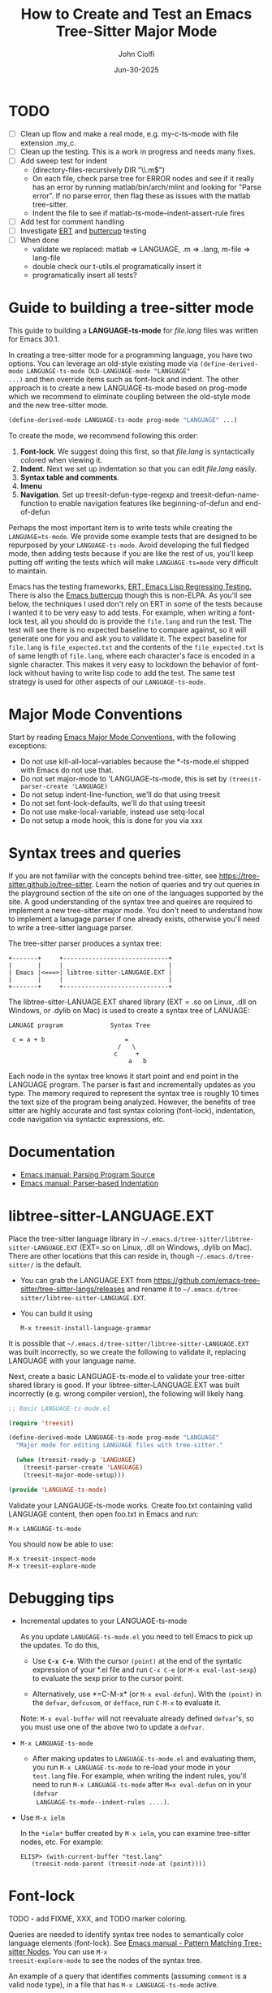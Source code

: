 # File: contributing/treesit-mode-how-to.org

# | Copyright 2025 Free Software Foundation, Inc.
# |
# | This program is free software: you can redistribute it and/or modify
# | it under the terms of the GNU General Public License as published by
# | the Free Software Foundation, either version 3 of the License, or
# | (at your option) any later version.
# |
# | This program is distributed in the hope that it will be useful,
# | but WITHOUT ANY WARRANTY; without even the implied warranty of
# | MERCHANTABILITY or FITNESS FOR A PARTICULAR PURPOSE.  See the
# | GNU General Public License for more details.
# |
# | You should have received a copy of the GNU General Public License
# | along with this program.  If not, see <http://www.gnu.org/licenses/>.
# |
# | Commentary:
# |   Guidelines for writting a major mode powered by tree-sitter

#+startup: showall

#+html_head_extra: <link rel="stylesheet" type="text/css" href="css/styles-from-org.css"/>
#+html_head_extra: <link rel="stylesheet" type="text/css" href="css/styles.css"/>
#+options: ^:{}
#+options: toc:nil
#+latex_header: \usepackage[margin=0.5in]{geometry}
#+latex_header: \usepackage{parskip}
#+latex_header: \usepackage{tocloft}
#+latex_header: \advance\cftsecnumwidth 0.5em\relax
#+latex_header: \advance\cftsubsecindent 0.5em\relax
#+latex_header: \advance\cftsubsecnumwidth 0.5em\relax

#+title: How to Create and Test an Emacs Tree-Sitter Major Mode
#+author: John Ciolfi
#+date: Jun-30-2025

* TODO

- [ ] Clean up flow and make a real mode, e.g. my-c-ts-mode with file extension .my_c.
- [ ] Clean up the testing. This is a work in progress and needs many fixes.
- [ ] Add sweep test for indent
      - (directory-files-recursively DIR "\\.m$")
      - On each file, check parse tree for ERROR nodes and see if it really has an error by running
        matlab/bin/arch/mlint and looking for "Parse error". If no parse error, then flag these as
        issues with the matlab tree-sitter.
      - Indent the file to see if matlab-ts-mode--indent-assert-rule fires
- [ ] Add test for comment handling
- [ ] Investigate [[https://www.gnu.org/software/emacs/manual/html_mono/ert.html][ERT]] and [[https://github.com/jorgenschaefer/emacs-buttercup][buttercup]] testing
- [ ] When done
  + validate we replaced: matlab => LANGUAGE, .m => .lang, m-file => lang-file
  + double check our t-utils.el programatically insert it
  + programatically insert all tests?

* Guide to building a tree-sitter mode

This guide to building a *LANGUAGE-ts-mode* for /file.lang/ files was written for Emacs 30.1.

In creating a tree-sitter mode for a programming language, you have two options. You can leverage an
old-style existing mode via =(define-derived-mode LANGUAGE-ts-mode OLD-LANGUAGE-mode "LANGUAGE"
...)= and then override items such as font-lock and indent. The other approach is to create a new
LANGUAGE-ts-mode based on prog-mode which we recommend to eliminate coupling between the old-style
mode and the new tree-sitter mode.

#+begin_src emacs-lisp
 (define-derived-mode LANGUAGE-ts-mode prog-mode "LANGUAGE" ...)
#+end_src

To create the mode, we recommend following this order:

1. *Font-lock*. We suggest doing this first, so that /file.lang/ is syntactically colored when
   viewing it.
2. *Indent*. Next we set up indentation so that you can edit /file.lang/ easily.
3. *Syntax table and comments*.
4. *Imenu*
5. *Navigation*. Set up treesit-defun-type-regexp and treesit-defun-name-function to enable
   navigation features like beginning-of-defun and end-of-defun

Perhaps the most important item is to write tests while creating the =LANGUAGE=ts-mode=. We provide
some example tests that are designed to be repurposed by your =LANGUAGE-ts-mode=. Avoid developing
the full fledged mode, then adding tests because if you are like the rest of us, you'll keep putting
off writing the tests which will make =LANGUAGE-ts=mode= very difficult to maintain.

Emacs has the testing frameworks, [[https://www.gnu.org/software/emacs/manual/html_node/ert/index.html][ERT, Emacs Lisp Regressing Testing.]] There is also the [[https://github.com/jorgenschaefer/emacs-buttercup/][Emacs
buttercup]] though this is non-ELPA. As you'll see below, the techniques I used don't rely on ERT in
some of the tests because I wanted it to be very easy to add tests.  For example, when writing a
font-lock test, all you should do is provide the =file.lang= and run the test. The test will see
there is no expected baseline to compare against, so it will generate one for you and ask you to
validate it. The expect baseline for =file.lang= is =file_expected.txt= and the contents of the
=file_expected.txt= is of same length of =file.lang=, where each character's face is encoded in a
signle character. This makes it very easy to lockdown the behavior of font-lock without having to
write lisp code to add the test. The same test strategy is used for other aspects of our
=LANGUAGE-ts-mode=.

* Major Mode Conventions

Start by reading [[https://www.gnu.org/software/emacs/manual/html_node/elisp/Major-Mode-Conventions.html][Emacs Major Mode Conventions]], with the following exceptions:

- Do not use kill-all-local-variables because the *-ts-mode.el shipped with Emacs do not use that.
- Do not set major-mode to 'LANGUAGE-ts-mode, this is set by =(treesit-parser-create 'LANGUAGE)=
- Do not setup indent-line-function, we'll do that using treesit
- Do not set font-lock-defaults, we'll do that using treesit
- Do not use make-local-variable, instead use setq-local
- Do not setup a mode hook, this is done for you via xxx

* Syntax trees and queries

If you are not familiar with the concepts behind tree-sitter, see
https://tree-sitter.github.io/tree-sitter. Learn the notion of queries and try out queries in the
playground section of the site on one of the languages supported by the site. A good understanding
of the syntax tree and queires are required to implement a new tree-sitter major mode. You don't
need to understand how to implement a lanugage parser if one already exists, otherwise you'll need
to write a tree-sitter language parser.

The tree-sitter parser produces a syntax tree:

#+begin_example
  +-------+     +-----------------------------+
  |       |     |                             |
  | Emacs |<===>| libtree-sitter-LANUGAGE.EXT |
  |       |     |                             |
  +-------+     +-----------------------------+
#+end_example

The libtree-sitter-LANUAGE.EXT shared library (EXT = .so on Linux, .dll on Windows, or .dylib on
Mac) is used to create a syntax tree of LANUAGE:

#+begin_example
  LANUAGE program             Syntax Tree

   c = a + b                      =
                                /   \
                               c     +
                                   a   b
#+end_example

Each node in the syntax tree knows it start point and end point in the LANGUAGE program. The
parser is fast and incrementally updates as you type. The memory required to represent the syntax
tree is roughly 10 times the text size of the program being analyzed. However, the benefits of
tree sitter are highly accurate and fast syntax coloring (font-lock), indentation, code
navigation via syntactic expressions, etc.

* Documentation

 - [[https://www.gnu.org/software/emacs/manual/html_node/elisp/Parsing-Program-Source.html][Emacs manual: Parsing Program Source]]
 - [[https://www.gnu.org/software/emacs/manual/html_node/elisp/Parser_002dbased-Indentation.html][Emacs manual: Parser-based Indentation]]

* libtree-sitter-LANGUAGE.EXT

Place the tree-sitter language library in =~/.emacs.d/tree-sitter/libtree-sitter-LANGUAGE.EXT=
(EXT=.so on Linux, .dll on Windows, .dylib on Mac). There are other locations that this can
reside in, though =~/.emacs.d/tree-sitter/= is the default.

- You can grab the LANGUAGE.EXT from https://github.com/emacs-tree-sitter/tree-sitter-langs/releases
  and rename it to =~/.emacs.d/tree-sitter/libtree-sitter-LANGUAGE.EXT=.

- You can build it using

  : M-x treesit-install-language-grammar

It is possible that =~/.emacs.d/tree-sitter/libtree-sitter-LANGUAGE.EXT= was built incorrectly,
so we create the following to validate it, replacing LANGUAGE with your language name.

Next, create a basic LANGUAGE-ts-mode.el to validate your tree-sitter shared library is good.  If
your libtree-sitter-LANGUAGE.EXT was built incorrectly (e.g. wrong compiler version), the following
will likely hang.

#+begin_src emacs-lisp
  ;; Basic LANGUAGE-ts-mode.el

  (require 'treesit)

  (define-derived-mode LANGUAGE-ts-mode prog-mode "LANGUAGE"
    "Major mode for editing LANGUAGE files with tree-sitter."

    (when (treesit-ready-p 'LANGUAGE)
      (treesit-parser-create 'LANGUAGE)
      (treesit-major-mode-setup)))

  (provide 'LANGUAGE-ts-mode)

#+end_src

Validate your LANGAUGE-ts-mode works. Create foo.txt containing valid LANGUAGE content, then open
foo.txt in Emacs and run:

: M-x LANGUAGE-ts-mode

You should now be able to use:

: M-x treesit-inspect-mode
: M-x treesit-explore-mode

* Debugging tips

- Incremental updates to your LANGUAGE-ts-mode

   As you update =LANUGAGE-ts-mode.el= you need to tell Emacs to pick up the updates. To do this,

    - Use *=C-x C-e=*. With the cursor =(point)= at the end of the syntatic expression of your *.el
      file and run =C-x C-e= (or =M-x eval-last-sexp=) to evaluate the sexp prior to the cursor
      point.

    - Alternatively, use *=C-M-x* (or =M-x eval-defun=). With the =(point)= in the =defvar=,
      =defcusom=, or =defface=, run =C-M-x= to evaluate it.

   Note: =M-x eval-buffer= will not reevaluate already defined =defvar='s, so you must use
   one of the above two to update a =defvar=.

- =M-x LANGUAGE-ts-mode=

 - After making updates to =LANGUAGE-ts-mode.el= and evaluating them, you run =M-x LANGUAGE-ts-mode=
   to re-load your mode in your =test.lang= file. For example, when writing the indent rules, you'll
   need to run =M-x LANGUAGE-ts-mode= after =M=x eval-defun= on in your =(defvar
   LANGUAGE-ts-mode--indent-rules ....)=.

- Use =M-x ielm=

  In the =*ielm*= buffer created by =M-x ielm=, you can examine tree-sitter nodes, etc. For example:

  #+begin_example
  ELISP> (with-current-buffer "test.lang"
	 (treesit-node-parent (treesit-node-at (point))))
  #+end_example

* Font-lock

TODO - add FIXME, XXX, and TODO marker coloring.

Queries are needed to identify syntax tree nodes to semantically color language elements
(font-lock). See [[https://www.gnu.org/software/emacs/manual/html_node/elisp/Pattern-Matching.html][Emacs manual - Pattern Matching Tree-sitter Nodes]]. You can use =M-x
treesit-explore-mode= to see the nodes of the syntax tree.

An example of a query that identifies comments (assuming =comment= is a valid node type), in a
file that has =M-x LANGUAGE-ts-mode= active.

: M-: (treesit-query-capture (treesit-buffer-root-node) '((comment) @comments))

Suppose your lanugage contains the keyword "if", you can find all "if" keywords using:

: M-: (treesit-query-capture (treesit-buffer-root-node) '("if" @keywords))

To capture all keywords of your language, use alternation. Here we are capturing the "if"
and "else" keywords:

: M-: (treesit-query-capture (treesit-buffer-root-node) '(["if" "else"] @keywords))

Note, to validate your queries use:

: M-x (treesit-query-validate 'LANGUAGE '(QUERRY @catpture-name))

Once we know the queries, we can set up font-lock. For example, here we fontify comments
and keywords.

#+begin_src emacs-lisp
  ;;; LANGUAGE-ts-mode.el --- comment -*- lexical-binding: t -*-

  ;;; Commentary:
  ;;   <snip>

  ;;; Code:

  (require 'treesit)

  (defvar LANGUAGE-ts-mode--keywords
    '("else"
      "if"
      "end"
      ;; <snip>
      )
    "The LANGUAGE-ts-mode font-lock keywords.")

  (defvar LANGUAGE-ts-mode--font-lock-settings
    (treesit-font-lock-rules
     :language 'LANGUAGE
     :feature 'comment
     '((comment) @font-lock-comment-face)

     :language 'LANGUAGE
     :feature 'keyword
     `([,@LANGUAGE-ts-mode--keywords] @font-lock-keyword-face))
  "The LANGUAGE tree-sitter font-lock settings.")

  ;;;###autoload
  (define-derived-mode LANGUAGE-ts-mode prog-mode "LANGUAGE:ts"
    "Major mode for editing LANGUAGE files using tree-sitter."

    (when (treesit-ready-p 'LANGUAGE)
      (treesit-parser-create 'LANGUAGE)

      ;; Font-lock. See: ./tests/test-matlab-ts-mode-font-lock.el
      (setq-local treesit-font-lock-settings LANGUAGE-ts-mode--font-lock-settings)
      (setq-local treesit-font-lock-feature-list '((comment definition)
  						 (keyword string type)
  						 (number bracket delimiter)
  						 (syntax-error)))

      (treesit-major-mode-setup)))

  (provide 'LANGUAGE-ts-mode)
  ;;; LANGUAGE-ts-mode.el ends here
#+end_src

Notice how the =@capture-name= in the comment query is =@font-lock-comment-face=. This face is
applied to the items captured by the query. You can see available faces by using =M-x
list-faces-display=.  You'll probably want to stick with faces that come with stock Emacs to avoid
dependencies on other packages or create your own face.

The =treesit-font-lock-feature-list= contains four sublists where the first sublist is font-lock
level 1, and so on. Each sublist contains a set of feature; names that correspond to the =:feature
'NAME= entries in =LANGUAGE-ts-mode--font-lock-settings=.  For example, ='comment= for comments,
='definition= for function and other definitions, ='keyword= for language keywords, etc. Font-lock
applies the faces defined in each sublist up to and including `treesit-font-lock-level', which
defaults to 3. If you'd like to have your font-lock default to level 4, add:

#+begin_src emacs-lisp
  (defcustom LANGUAGE-ts-font-lock-level 4
    "Level of font lock, 1 for minimum syntax highlighting and 4 for maximum."
    :type '(choice (const :tag "Minimal" 1)
  		 (const :tag "Low" 2)
  		 (const :tag "Standard" 3)
  		 (const :tag "Standard plus parse errors" 4)))

  (define-derived-mode LANGUAGE-ts-mode prog-mode "LANGUAGE:ts"

    ;; <snip>
    (setq-local treesit-font-lock-level LANGUAGE-ts-font-lock-level)
    (setq-local treesit-font-lock-settings LANGUAGE-ts-mode--font-lock-settings)
    ;; <snip>
    )
#+end_src

** Font-lock Tests

It is recommended that you create tests to validate your font-lock set up and commit your tests with
your code together. This will make it easier for you and others to update your code without causing
regressions. Under our LANGUAGE-ts-mode.el, we create a tests subdirectory containing our tests:

#+begin_example
  ./LANGUAGE-ts-mode.el
  ./tests/t-utils.el                                                // see "Appendix: t-utils.el"
  ./tests/test-LANGUAGE-ts-mode-font-lock.el
  ./tests/test-LANGUAGE-ts-mode-font-lock-files/font_lock_test1.lang
  ./tests/test-LANGUAGE-ts-mode-font-lock-files/font_lock_test1_expected.txt // generated for you
#+end_example

Where =tests/test-LANGUAGE-ts-mode-font-lock.el= is shown below. Notice that there's a
=code-to-face= table that assigns a character "code" to each face we are using. You may need to
update this table to meet your needs.

To add tests, create files of form
=./tests/test-LANGUAGE-ts-mode-font-lock-files/font_lock_test1.lang= and then

 : M-: (test-LANGUAGE-ts-mode-font-lock)

This will create =./tests/test-LANGUAGE-ts-mode-font-lock-files/font_lock_test1_expected.txt~= and
after examining it, rename it to
=./tests/test-LANGUAGE-ts-mode-font-lock-files/font_lock_test1_expected.txt=.

To run your tests in a build system, use

#+begin_src bash
  emacs --batch -Q --eval "(setq debug-on-error t)" -l test-runner.el -eval t-utils-run
#+end_src

#+begin_src emacs-lisp
  ;;; test-LANGUAGE-ts-mode-font-lock.el --- Test LANGUAGE-ts-mode font-lock -*- lexical-binding: t -*-

  ;;; Commentary:

  ;;; Code:

  (require 't-utils)
  (require 'language-ts-mode)

  (cl-defun test-language-ts-mode-font-lock (&optional lang-file)
    "Test font-lock using ./test-language-ts-mode-font-lock-files/NAME.lang.
  Compare ./test-language-ts-mode-font-lock-files/NAME.lang against
  ./test-language-ts-mode-font-lock-files/NAME_expected.txt, where
  NAME_expected.txt is of same length as NAME.lang where each source
  character in NAME.lang is replaced with a character code representing the
  font-lock face used for said source character.  The mapping is defined
  by the code-to-face alist setup by this function.  If LANG-FILE is not
  provided, loop comparing all
  ./test-language-ts-mode-font-lock-files/NAME.lang files.

  To add a test, create
    ./test-language-ts-mode-font-lock-files/NAME.lang
  and run this function.  The baseline is saved for you as
    ./test-language-ts-mode-font-lock-files/NAME_expected.lang~
  after validating it, rename it to
    ./test-language-ts-mode-font-lock-files/NAME_expected.lang"

    (let ((test-name "test-language-ts-mode-font-lock"))
      (when (not (t-utils-is-treesit-available 'language test-name))
        (cl-return-from test-language-ts-mode-font-lock))

      (let* ((lang-files (t-utils-get-files (concat test-name "-files") "\\.lang$" nil lang-file))
             (code-to-face '(
                             ("b" . font-lock-bracket-face)
                             ("B" . font-lock-builtin-face)
                             ("c" . font-lock-comment-face)
                             ("C" . font-lock-comment-delimiter-face)
                             ("d" . default)
                             ("D" . font-lock-delimiter-face)
                             ("f" . font-lock-function-name-face)
                             ("h" . font-lock-doc-face)
                             ("k" . font-lock-keyword-face)
                             ("n" . font-lock-constant-face)
                             ("s" . font-lock-string-face)
                             ("P" . font-lock-property-name-face)
                             ("t" . font-lock-type-face)
                             ("v" . font-lock-variable-name-face)
                             ("w" . font-lock-warning-face)
                             )))
        (t-utils-test-font-lock test-name lang-files code-to-face))
      ;; return "success" for M-: (test-language-ts-mode-font-lock)
      "success"))

  (provide 'test-language-ts-mode-font-lock)
  ;;; test-language-ts-mode-font-lock.el ends here
#+end_src

* Indent

Tree-sitter indentation is defined by =treesit-simple-indent-rules=.  We create a variable
containing our N indent rules and tell tree-sitter about them. Notice that we create debug and
assert rules which are set up so that you can deploy them in production without any cost. The debug
rule is only added when =treesit--indent-verbose= is =t=. The assert rule should never be hit if
your rules cover all cases, thus it has no cost. The assert rule must be activated which we do in
the tests.

#+begin_src emacs-lisp
  (defvar LANGUAGE-ts--indent-debug-rule
    '((lambda (node parent bol)
        (message "-->N:%S P:%S BOL:%S GP:%S NPS:%S"
                 node parent bol
                 (treesit-node-parent parent)
                 (treesit-node-prev-sibling node))
        nil)
      nil
      0))

  (defvar LANGUAGE-ts-mode--indent-assert nil
    "Tests should set this to t to identify when we fail to find an indent rule.")

  (defvar LANGUAGE-ts-mode--indent-assert-rule
    '((lambda (node parent bol)
        (when LANGUAGE-ts-mode--indent-assert
          (error "Assert no indent rule for: N:%S P:%S BOL:%S GP:%S NPS:%S BUF:%S"
                 node parent bol
                 (treesit-node-parent parent)
                 (treesit-node-prev-sibling node)
                 (buffer-name))))
      nil
      0))

  (defvar LANGUAGE-ts-mode--indent-rules
      `((LANGUAGE
         (MATCHER-1 ANCHOR-1 OFFSET-1)
         (MATCHER-N ANCHOR-N OFFSET-N)))
      "Tree-sitter indent rules for `LANGUAGE-ts-mode'.")

  ;;;###autoload
  (define-derived-mode LANGUAGE-ts-mode prog-mode "LANGUAGE"
    "Major mode for editing LANGUAGE files using tree-sitter."

    (when (treesit-ready-p 'LANGUAGE)
      (treesit-parser-create 'LANGUAGE)

      ;; Font-lock. See: ./tests/test-matlab-ts-mode-font-lock.el
      (setq-local treesit-font-lock-settings LANGUAGE-ts-mode--font-lock-settings)
      (setq-local treesit-font-lock-feature-list '((comment definition)
  						 (keyword string type)
  						 (number bracket delimiter)
  						 (syntax-error)))

      ;; Indent. See: ./tests/test-matlab-ts-mode-indent.el
      (setq-local treesit-simple-indent-rules
                  (if treesit--indent-verbose ;; add debugging print as first rule?
                      (list (append `,(list (caar LANGUAGE-ts-mode--indent-rules))
                                    (list LANGUAGE-ts--indent-debug-rule)
                                    (cdar LANGUAGE-ts-mode--indent-rules)))
                    LANGUAGE-ts-mode--indent-rules))

      (treesit-major-mode-setup)))
#+end_src

To write the indent rules, we need to define the /matcher/, /anchor/, and /offset/ of each rule as
explained in the Emacs manual, "[[https://www.gnu.org/software/emacs/manual/html_node/elisp/Parser_002dbased-Indentation.html][Parser-based Indentation]]".  The /matcher/ and /anchor/ are are
functions that take three arguments, tree-sitter =node=, tree-sitter =parent= node, and =bol=.  The
=node= can be nil when not in a node. For example, when you type return, RET, after a statement.
=bol= is the beginning-of-line buffer position. /matcher/ returns non-nil when the rule applies and
/anchor/ returns the buffer position, which along with /offset/ determines the indent level of the
line.

Let's take this basic example of our LANGUAGE, =if_else.lang= file

#+begin_example
  if a > 1
      b = a * 2;
  else
      b = a;
  end
#+end_example

Running =M-x treesit-explore-mode= gives us:

#+begin_example
  (source_file
   (if_statement if
    condition: (comparison_operator (identifier) > (number))
    \n
    (block
     (assignment left: (identifier) =
      right: (binary_operator left: (identifier) * right: (number)))
     ;)
    (else_clause else \n
     (block
      (assignment left: (identifier) = right: (identifier))
      ;))
    end)
   \n)
#+end_example

We start with

#+begin_src emacs-lisp
  (defvar LANGUAGE-ts-mode--indent-rules
    `((LANGUAGE
       ((parent-is ,(rx bol "source_file" eol)) column-0 0)
       ,LANGUAGE-ts-mode--indent-assert-rule
       ))
    "Tree-sitter indent rules for `LANGUAGE-ts-mode'.")
#+end_src

We set

: M-: (setq treesit--indent-verbose t)

and then hit the =TAB= key on lines when vising our =if_else.lang= file:

#+begin_example
  if a > 1
      b = a * 2;
  else
      b = a;
  end
#+end_example

If we type =TAB= on the if a > 1 we'll see

 : -->N:#<treesit-node if_statement in 1-48> P:#<treesit-node source_file in 1-49> BOL:1 GP:nil NPS:nil

This gives us our first rule, =((parent-is "source_file") column-0 0)= is the rule for the root
node, which in our LANGUAGE is "source_file" and says to sart on column 0.

If we type  =TAB= on the "b = a * 2" line in the following =if_else.lang= file.
we'll see in the =*Messages*= buffer we'll see in the =*Messages*= buffer:

 : -->N:#<treesit-node block in 14-24> P:#<treesit-node if_statement in 1-48> BOL:14 GP:#<treesit-node source_file in 1-49> NPS:#<treesit-node "

where point 14-24 is "b = a * 2" and we see it has a node named "block". Thus, we update we add to
our indent rules, =((node-is "block") parent 4)= and a couple more rules as shown below. Notice we
included a comment before each rule, which will aid in the long-term maintance of the code. If the
font-lock rules are complex, you may also want to add ";; F-Rule: description" comments to them.

#+begin_src emacs-lisp
  (defvar LANGUAGE-ts-mode--indent-rules
    `((LANGUAGE
       ;; I-Rule: code at start of file is located at column 0
       ((parent-is ,(rx bol "source_file" eol)) column-0 0)
       ;; I-Rule: if a > 1
       ;;   <TAB>    b = a * 2;
       ((node-is ,(rx bol "block" eol)) parent 4)
       ;; I-Rule: <TAB> else
       ((node-is ,(rx bol "else_clause" eol)) parent 0)
       ;; I-Rule: <TAB> end
       ((node-is ,(rx bol "end" eol)) parent 0)
       ;; I-Rule: Assert if no rule hit
       ,LANGUAGE-ts-mode--indent-assert-rule
       ))
    "Tree-sitter indent rules for `LANGUAGE-ts-mode'.")
#+end_src

*Tip*: =C-M-x= in our =defvar= and re-run =M-x LANGUAGE-ts-mode= file to pick up the new indent
rules.

*Tip*: If you look at the defintion, =M-x find-variable RET treesit-simple-indent-presets RET=, you
can see how the built-in /matchers/ and /anchors/ are written. From that, you can write your own as
needed.

We can simplify this because the "else_clause" and "end" nodes have the same indent rules
so we can combine them and also handle handle nested if-statements as shown below.

#+begin_src emacs-lisp
  ;;; LANGUAGE-ts-mode.el --- comment -*- lexical-binding: t -*-

  ;;; Commentary:
  ;;   <snip>

  ;;; Code:

  (require 'treesit)

  ;;--------------------;;
  ;; Section: font-lock ;;
  ;;--------------------;;

  (defvar LANGUAGE-ts-mode--keywords
    '("else"
      "if"
      "end"
      ;; <snip>
      )
    "The LANGUAGE-ts-mode font-lock keywords.")

  (defvar LANGUAGE-ts-mode--font-lock-settings
    (treesit-font-lock-rules
     :language 'LANGUAGE
     :feature 'comment
     '((comment) @font-lock-comment-face)

     :language 'LANGUAGE
     :feature 'keyword
     `([,@LANGUAGE-ts-mode--keywords] @font-lock-keyword-face))
  "The LANGUAGE tree-sitter font-lock settings.")

  ;;-----------------;;
  ;; Section: Indent ;;
  ;;-----------------;;

  (defvar LANGUAGE-ts--indent-debug-rule
    '((lambda (node parent bol)
        (message "-->N:%S P:%S BOL:%S GP:%S NPS:%S"
                 node parent bol
                 (treesit-node-parent parent)
                 (treesit-node-prev-sibling node))
        nil)
      nil
      0))

  (defvar LANGUAGE-ts-mode--indent-assert nil
    "Tests should set this to t to identify when we fail to find an indent rule.")

  (defvar LANGUAGE-ts-mode--indent-assert-rule
    '((lambda (node parent bol)
        (when LANGUAGE-ts-mode--indent-assert
          (error "Assert no indent rule for: N:%S P:%S BOL:%S GP:%S NPS:%S BUF:%S"
                 node parent bol
                 (treesit-node-parent parent)
                 (treesit-node-prev-sibling node)
                 (buffer-name))))
      nil
      0))

  (defvar LANGUAGE-ts-mode--indent-rules
    `((LANGUAGE
       ;; I-Rule: code at start of file is located at column 0
       ((parent-is ,(rx bol "source_file" eol)) column-0 0)
       ;; I-Rule: if a > 1
       ;;   <TAB>    b = a * 2;
       ((node-is ,(rx bol "block" eol)) parent 4)
       ;; I-Rule: <TAB> if condition
       ;;         <TAB> else
       ;;         <TAB> end
       ((node-is ,(rx bol (or "if_statement" "else_clause" "end") eol)) parent 0)
       ;; I-Rule: Assert if no rule hit
       ,LANGUAGE-ts-mode--indent-assert-rule
       ))
    "Tree-sitter indent rules for `LANGUAGE-ts-mode'.")

  ;;---------------------------;;
  ;; Section: LANGUAGE-ts-mode ;;
  ;;---------------------------;;

  ;;;###autoload
  (define-derived-mode LANGUAGE-ts-mode prog-mode "LANGUAGE:ts"
    "Major mode for editing LANGUAGE files using tree-sitter."

    (when (treesit-ready-p 'LANGUAGE)
      (treesit-parser-create 'LANGUAGE)

      ;; Font-lock. See: ./tests/test-matlab-ts-mode-font-lock.el
      (setq-local treesit-font-lock-settings LANGUAGE-ts-mode--font-lock-settings)
      (setq-local treesit-font-lock-feature-list '((comment definition)
  						 (keyword string type)
  						 (number bracket delimiter)
  						 (syntax-error)))

      ;; Indent. See: ./tests/test-matlab-ts-mode-indent.el
      (setq-local treesit-simple-indent-rules
                  (if treesit--indent-verbose ;; add debugging print as first rule?
                      (list (append `,(list (caar LANGUAGE-ts-mode--indent-rules))
                                    (list LANGUAGE-ts--indent-debug-rule)
                                    (cdar LANGUAGE-ts-mode--indent-rules)))
                    LANGUAGE-ts-mode--indent-rules))

      (treesit-major-mode-setup)))

  (provide 'LANGUAGE-ts-mode)
  ;;; LANGUAGE-ts-mode.el ends here
#+end_src

Following this process, we complete our our indent engine by adding more rules. As we develop
the rules, it is good to lockdown expected behavior with tests.

** Indent Tests

We use a similar pattern for our indent tests:

#+begin_example
  ./LANGUAGE-ts-mode.el
  ./tests/test-LANGUAGE-ts-mode-indent.el
  ./tests/test-LANGUAGE-ts-mode-indent-files/font_lock_test1.lang
  ./tests/test-LANGUAGE-ts-mode-indent-files/font_lock_test1_expected.lang  // generated for you
#+end_example

where test-LANGUAGE-ts-mode-indent.el contains:

#+begin_src emacs-lisp
  ;;; test-LANGUAGE-ts-mode-indent.el --- Test LANGUAGE-ts-mode indent -*- lexical-binding: t -*-

  ;;; Commentary:

  ;;; Code:

  (require 't-utils)
  (require 'LANGUAGE-ts-mode)

  (cl-defun test-LANGUAGE-ts-mode-indent (&optional lang-file)
    "Test indent using ./test-LANGUAGE-ts-mode-indent-files/NAME.lang.
  Compare indent of ./test-LANGUAGE-ts-mode-indent-files/NAME.lang against
  ./test-LANGUAGE-ts-mode-indent-files/NAME_expected.lang.  Indent is done two
  ways as described in `t-utils-test-indent'.  If LANG-FILE is not provided,
  loop comparing all ./test-LANGUAGE-ts-mode-indent-files/NAME.lang files.

  To add a test, create
    ./test-LANGUAGE-ts-mode-indent-files/NAME.lang
  and run this function.  The baseline is saved for you as
    ./test-LANGUAGE-ts-mode-indent-files/NAME_expected.lang~
  after validating it, rename it to
    ./test-LANGUAGE-ts-mode-indent-files/NAME_expected.lang"

    (let ((test-name "test-LANGUAGE-ts-mode-indent")
          (LANGUAGE-ts-mode--indent-assert t))

      (when (not (t-utils-is-treesit-available 'LANGUAGE test-name))
        (cl-return-from test-LANGUAGE-ts-mode-font-lock))

      (let ((lang-files (t-utils-get-files (concat test-name "-files") "\\.lang$"
  					 "_expected\\.lang$" ;; skip our *_expected.lang baselines
  					 lang-file))
            (line-manipulator (lambda ()
                                ;; Workaround
                                ;; https://github.com/acristoffers/tree-sitter-LANGUAGE/issues/32
                                (goto-char (point-min))
                                (while (not (eobp))
                                  (let* ((node   (treesit-node-at (point)))
                                         (parent (and node (treesit-node-parent node))))
                                    (when (string= (treesit-node-type parent) "ERROR")
                                      (insert " ")))
                                  (forward-line)))))

        (t-utils-test-indent test-name lang-files line-manipulator)))
    ;; return "success" for M-: (test-LANGUAGE-ts-mode-font-lock)
    "success")

#+end_src

* Syntax Table

The Emacs "syntax table" is not related to the syntax tree created by tree-sitter. A syntax tree
represents the hierarchical structure of your source code, giving a structural blueprint of your
code.

Think of the syntax table as a "language character descriptor". The syntax table defines the
syntatic role of each character within the buffer containing your source code.  Characters are
assigned a syntax class which includes word characters, comment start, comment end, string
delimiters, opening and closing delimiters (e.g.  =(=, =)=, =[=, =]=, ={=, =}=), etc. The syntax
table enables natural code editing and navitagion capabilities. For example, the syntax table is
used by movement commands, e.g. =C-M-f", =M-x forward-sexp=, based on syntatic expressions (words,
symbols, or balanced expressions). The syntax table is used for parentheses matching. It enables
comment operations such as =M-;=, =M-x comment-dwim=.

Below is our minimal LANGUAGE-ts-mode.el with the syntax table and comment support added. Note, our
single-line comments are of form "% comment" and block comments are of form "%{ <lines> %}". This is
set up by using the [[https://www.gnu.org/software/emacs/manual/html_node/elisp/Syntax-Descriptors.html][Emacs Syntax Descriptors]]. This may seem a bit obscure, but it's very elegant for
comments that start or end with one or two characters. If you have more complex syntax needs, for
example you'd like to allow "// single-line comments" but not for URL's http://location you'll need
to =(setq-local syntax-propertize-function (syntax-properties-rules ("./\\(/+\\)" (1 "."))))=.  If
you have more complex needs you'll need to set syntax-propertize-function to a function that calls
=(put-text-property start-point end-point 'category CATEGORY)=.

Notice that in our =LANGUAGE-ts-mode= definition, we set up the syntax table and comments first.
This is good practice because these are fundamental to Emacs.

#+begin_src emacs-lisp
  ;;; LANGUAGE-ts-mode.el --- comment -*- lexical-binding: t -*-

  ;;; Commentary:
  ;;   <snip>

  ;;; Code:

  (require 'treesit)

  ;;-----------------------;;
  ;; Section: Syntax table ;;
  ;;-----------------------;;

  (defvar LANGUAGE-ts-mode--syntax-table
    (let ((st (make-syntax-table (standard-syntax-table))))
      ;; Comment Handling:
      ;; 1. Single line comments: % text (single char start),
      ;;                          note includes "%{ text"
      ;; 2. Multiline comments:   %{
      ;;                            lines
      ;;                          %}
      (modify-syntax-entry ?%  "< 13"  st)
      (modify-syntax-entry ?{  "(} 2c" st)
      (modify-syntax-entry ?}  "){ 4c" st)
      (modify-syntax-entry ?\n ">"     st)

      ;; String Handling:
      ;;   Single quoted string: 'text'
      ;;   Double-quoted string: "text"
      (modify-syntax-entry ?'  "\"" st)
      (modify-syntax-entry ?\" "\"" st)

      ;; Words and Symbols include the underscore
      (modify-syntax-entry ?_  "_" st)

      ;; Punctuation:
      (modify-syntax-entry ?\\ "." st)
      (modify-syntax-entry ?\t " " st)
      (modify-syntax-entry ?+  "." st)
      (modify-syntax-entry ?-  "." st)
      (modify-syntax-entry ?*  "." st)
      (modify-syntax-entry ?/  "." st)
      (modify-syntax-entry ?=  "." st)
      (modify-syntax-entry ?<  "." st)
      (modify-syntax-entry ?>  "." st)
      (modify-syntax-entry ?&  "." st)
      (modify-syntax-entry ?|  "." st)

      ;; Parenthetical blocks:
      ;;   Note: these are in standard syntax table, repeated here for completeness.
      (modify-syntax-entry ?\(  "()" st)
      (modify-syntax-entry ?\)  ")(" st)
      (modify-syntax-entry ?\[  "(]" st)
      (modify-syntax-entry ?\]  ")[" st)
      (modify-syntax-entry ?{   "(}" st)
      (modify-syntax-entry ?}   "){" st)

      st)
    "The LANGUAGE-ts-mode syntax table.")

  ;;--------------------;;
  ;; Section: font-lock ;;
  ;;--------------------;;

  (defvar LANGUAGE-ts-mode--keywords
    '("else"
      "if"
      "end"
      ;; <snip>
      )
    "The LANGUAGE-ts-mode font-lock keywords.")

  (defvar LANGUAGE-ts-mode--font-lock-settings
    (treesit-font-lock-rules
     :language 'LANGUAGE
     :feature 'comment
     '((comment) @font-lock-comment-face)

     :language 'LANGUAGE
     :feature 'keyword
     `([,@LANGUAGE-ts-mode--keywords] @font-lock-keyword-face))
  "The LANGUAGE tree-sitter font-lock settings.")

  ;;-----------------;;
  ;; Section: Indent ;;
  ;;-----------------;;

  (defvar LANGUAGE-ts--indent-debug-rule
    '((lambda (node parent bol)
        (message "-->N:%S P:%S BOL:%S GP:%S NPS:%S"
                 node parent bol
                 (treesit-node-parent parent)
                 (treesit-node-prev-sibling node))
        nil)
      nil
      0))

  (defvar LANGUAGE-ts-mode--indent-assert nil
    "Tests should set this to t to identify when we fail to find an indent rule.")

  (defvar LANGUAGE-ts-mode--indent-assert-rule
    '((lambda (node parent bol)
        (when LANGUAGE-ts-mode--indent-assert
          (error "Assert no indent rule for: N:%S P:%S BOL:%S GP:%S NPS:%S BUF:%S"
                 node parent bol
                 (treesit-node-parent parent)
                 (treesit-node-prev-sibling node)
                 (buffer-name))))
      nil
      0))

  (defvar LANGUAGE-ts-mode--indent-rules
    `((LANGUAGE
       ;; I-Rule: code at start of file is located at column 0
       ((parent-is ,(rx bol "source_file" eol)) column-0 0)
       ;; I-Rule: if a > 1
       ;;   <TAB>    b = a * 2;
       ((node-is ,(rx bol "block" eol)) parent 4)
       ;; I-Rule: <TAB> if condition
       ;;         <TAB> else
       ;;         <TAB> end
       ((node-is ,(rx bol (or "if_statement" "else_clause" "end") eol)) parent 0)
       ;; I-Rule: Assert if no rule hit
       ,LANGUAGE-ts-mode--indent-assert-rule
       ))
    "Tree-sitter indent rules for `LANGUAGE-ts-mode'.")

  ;;---------------------------;;
  ;; Section: LANGUAGE-ts-mode ;;
  ;;---------------------------;;

  ;;;###autoload
  (define-derived-mode LANGUAGE-ts-mode prog-mode "LANGUAGE:ts"
    "Major mode for editing LANGUAGE files using tree-sitter."

    (when (treesit-ready-p 'LANGUAGE)
      (treesit-parser-create 'LANGUAGE)

      ;; Syntax-table
      (set-syntax-table LANGUAGE-ts-mode--syntax-table)

      ;; Comments
      (setq-local comment-start      "%")
      (setq-local comment-end        "")
      (setq-local comment-start-skip "%\\s-+")

      (setq-local treesit-font-lock-settings LANGUAGE-ts-mode--font-lock-settings)
      (setq-local treesit-font-lock-feature-list '((comment definition)
  						 (keyword string type)
  						 (number bracket delimiter)
  						 (syntax-error)))

      ;; Indent
      (setq-local treesit-simple-indent-rules
                  (if treesit--indent-verbose ;; add debugging print as first rule?
                      (list (append `,(list (caar LANGUAGE-ts-mode--indent-rules))
                                    (list LANGUAGE-ts--indent-debug-rule)
                                    (cdar LANGUAGE-ts-mode--indent-rules)))
                    LANGUAGE-ts-mode--indent-rules))

      (treesit-major-mode-setup)))

  (provide 'LANGUAGE-ts-mode)
  ;;; LANGUAGE-ts-mode.el ends here
#+end_src

** Syntax Table Tests

We follow a similar pattern for writing syntax table tests.

#+begin_src emacs-lisp
  ;;; test-LANGUAGE-ts-mode-syntax-table.el --- -*- lexical-binding: t -*-

  ;;; Commentary:

  ;;; Code:

  (require 't-utils)
  (require 'LANGUAGE-ts-mode)

  (cl-defun test-LANGUAGE-ts-mode-syntax-table (&optional lang-file)
    "Test syntax-table using ./test-LANGUAGE-ts-mode-syntax-table-files/NAME.lang.
  Compare ./test-LANGUAGE-ts-mode-syntax-table-files/NAME.lang against
  ./test-LANGUAGE-ts-mode-syntax-table-files/NAME_expected.txt, where
  NAME_expected.txt gives the `syntax-ppss` value of each character in
  NAME.lang.  If LANG-FILE is not provided, loop comparing all
  ./test-LANGUAGE-ts-mode-indent-files/NAME.lang files.

  To add a test, create
    ./test-LANGUAGE-ts-mode-syntax-table-files/NAME.lang
  and run this function.  The baseline is saved for you as
    ./test-LANGUAGE-ts-mode-syntax-table-files/NAME_expected.lang~
  after validating it, rename it to
    ./test-LANGUAGE-ts-mode-syntax-table-files/NAME_expected.lang"

    (let ((test-name "test-LANGUAGE-ts-mode-syntax-table"))
      (when (not (t-utils-is-treesit-available 'LANGUAGE test-name))
        (cl-return-from test-LANGUAGE-ts-mode-syntax-table))

      (let ((lang-files (t-utils-get-files (concat test-name "-files") "\\.lang$" nil lang-file)))
        (t-utils-test-syntax-table test-name lang-files)))

    ;; return "success" for M-: (test-LANGUAGE-ts-mode-font-lock)
    "success")

  (provide 'test-LANGUAGE-ts-mode-syntax-table)
  ;;; test-LANGUAGE-ts-mode-syntax-table.el ends here

#+end_src

* treesit-thing-settings

Examining treesit-major-mode-setup,

 : M-: (find-function 'treesit-major-mode-setup)

we see that with Emacs 30.1, there are three items to setup:

 : 'sexp
 : 'sentence
 : 'defun
 : 'text

You should setup 'defun instead of treesit-defun-type-regexp for a consistent setup and all things
for navigation are all controlled by treesit-thing-settings.  If you do set
treesit-defun-type-regexp it overrides 'defun for compatibility.

If you define sexp you should also define text to conver comments and strings. sexp is used by
forward-sexp.

'sentence is used by forward-sentance via forward-sentence-function which is set to
treesit-forward-sentence.

* Fill paragraph, M-q

=M-q= is bound to =prog-fill-reindent-defun= from =prog-mode=, which when the point is in a comment
will fill the comment. If the point is in code it will indent the code. If the point is in a string,
M-q will fill the string like it's plain text, which can result in syntax errors. This is expected
behavior because one can then fix the syntax behaviors by adding appropriate string
continuations. There's no way to alter the string filling behavior besides using defadvice, which
you should not do.

If your syntax table correctly identifies comments and strings, then it M-q just works, though you
should still add tests to validate it works.  If you'd like tree-sitter nodes other than comments
and strings to be filled like plain text, you should add a =text= entry to =treesit-thing-settings=,
e.g. if nodeName1 and nodeName2 should be filled like plain text, use:

 #+begin_src emacs-lisp
 (defvar LANGAUAGE-ts-mode--thing-settings
  `((LANGUAGE
     (text ,(rx (or "nodeName1" "nodeName2"))))))
 #+end_src

and in defun of LANGUAGE-ts-mode, add =(setq-local treesit-thing-settings
LANGUAGE-ts-mode--thing-settings)= after you've setup your syntax table.

** Fill paragraph tests

TODO

* treesit-defun-name-function

Emacs supports the concept of Change Logs for documentating changes.  With version control systems
like git, there's less need for Change Logs, though the format of the Change Logs.  In Emacs using
=C-x 4 a= (add-change-log-entry-other-window) will end up calling =add-log-current-defun= which
defers to the =treesit-defun-name-function= to get information for the entry to add to the log file.

TODO

* IMenu

Emacs =M-g i= (=M-x imenu=), makes it easy to jump to items in your file. If our mode populates
imenu with the location of the function definitions, we can quickly jump to them by name. You can
also leverage [[https://www.gnu.org/software/emacs/manual/html_node/emacs/Which-Function.html][M-x which-function-mode]] to have Emacs display the imenu entry for the current point in
the mode line. You can view imenu in a sidebar window, using, [[https://github.com/oantolin/embark][embark]], [[https://github.com/rnkn/side-hustle][side-hustle]], or [[https://github.com/bmag/imenu-list][imenu-list.]]

To populate imenu, in LANGUAGE-ts-mode, we setup =treesit-simple-imenu-settings=, where each element
is of form =(category regexp pred name-fn)=, but form many languages, you only need to specify the
first two elements.  When name-fcn is nil the imenu names are generated the
=treesit-defun-name-function= which we already setup.

#+begin_src emacs-lisp
  (defvar LANGUAGE-ts-mode--imenu-settings
    `(("Class" ,(rx bol "class_definition" eol))
      ("Function" ,(rx bol "function_definition" eol)))
    "Tree-sitter imenu setttings.")

  ;; <snip>

  (define-derived-mode LANGUAGE-ts-mode prog-mode "LANGUAGE:ts"
    ;; <snip>
    (setq-local treesit-defun-name-function #LANGUAGE-ts-mode--defun-name)
    (setq-local treesit-simple-imenu-settings LANGUAGE-ts-mode--imenu-settings)
    ;; <snip>
    )
#+end_src

Alternatively, for complex languages, you can =(setq-local imenu-create-index-function
#'LANGUAGE-ts-imenu-create-index)= and within =LANGUAGE-ts-imenu-create-index=, walk the tree-sitter
parse tree and generate the index.

* Final version

TODO

* Summary

Tree-sitter powered modes provide highly accurate syntax coloring, indentation, and other features.
In addition, tree-sitter modes are generally much more performant than the older-style regular
expression based modes, especially for a reasonably complex programming language.

A downside of a tree-sitter mode is that the necessary =libtree-sitter-LANGUAGE.EXT= shared library
files are not provided with the =NAME-ts-mode='s that are shipped with Emacs. For =NAME-ts-mode='s
that are installed via =M-x package-install LANGUAGE-ts-mode=, the corresponding
=libtree-sitter-LANUAGE.EXT= shared libraries are not installed.  You can have Emacs build
=~/.emacs.d/tree-sitter/libtree-sitter-LANGUAGE.EXT= via =M-x treesit-install-language-grammar=, but
this can result in shared libraries that do not run correctly because of a compiler version mismatch
between what was used for Emacs and what was used to build =libtree-sitter-LANGUAGE.EXT=.

Another problem with =M-x treesit-install-language-grammar= is that it doesn't specify the
application binary interface (ABI) version when building. For example, Emacs 30.1 is at ABI 14
=(treesit-library-abi-version)=, and tree-sitter is at 15 and if you attempt to use what
=M-x treesit-install-language-grammar= creates, you'll see:

 : Warning (treesit): The installed language grammar for LANGUAGE cannot be located or has problems (version-mismatch): 15

Ideally, =M-x treesit-install-language-grammar= would be updated to do more error checking to
ensure the right compilers are in place and specify the ABI version. Something like:

 : tree-sitter generate --abi 14
 : gcc src/*.c -I./src -o ~/.emacs.d/tree-sitter/libtree-sitter-LANGUAGE.so --shared -fPIC -Os

As of Jun-2025, for Emacs 30.1, you can copy the prebuilt shared library, LANGUAGE.EXT, from
https://github.com/emacs-tree-sitter/tree-sitter-langs and place it in
=~/.emacs.d/tree-sitter/libtree-sitter-LANUGAGE.EXT=. Note, Emacs will first look for
=libtree-sitter-LANGUAGE.EXT= in =treesit-extra-load-path=, then in subdirectory =tree-sitter= under
=user-emacs-directory= (=~/.emacs.d/tree-sitter/libtree-sitter-LANUGAGE.EXT=), then in the system
=/lib=.

These downsides are relatively minor compared with the benefits of a tree-sitter powered mode. It is
well worth writing a tree-sitter mode.

* Appendix: t-utils.el

#+begin_src emacs-lisp
  ;;; t-utils.el --- Test utilities -*- lexical-binding: t -*-
  ;;
  ;; Copyright 2025 Free Software Foundation, Inc.
  ;;
  ;; This program is free software; you can redistribute it and/or modify
  ;; it under the terms of the GNU General Public License as published by
  ;; the Free Software Foundation; either version 3, or (at your option)
  ;; any later version.
  ;;
  ;; This program is distributed in the hope that it will be useful,
  ;; but WITHOUT ANY WARRANTY; without even the implied warranty of
  ;; MERCHANTABILITY or FITNESS FOR A PARTICULAR PURPOSE.  See the
  ;; GNU General Public License for more details.
  ;;
  ;; You should have received a copy of the GNU General Public License
  ;; along with GNU Emacs; see the file COPYING.  If not, write to
  ;; the Free Software Foundation, 675 Mass Ave, Cambridge, MA 02139, USA.
  ;;

  ;;; Commentary:
  ;;
  ;; Test utilities used by test-*.el files.
  ;;

  ;;; Code:

  (require 'cl-seq)

  ;; Add abs-path of ".." to load-path so we can require packages from above us.
  (let* ((lf (or load-file-name (buffer-file-name (current-buffer))))
         (d1 (file-name-directory lf))
         (parent-dir (expand-file-name (file-name-directory (directory-file-name d1)))))
    (add-to-list 'load-path parent-dir t))

  (defun t-utils-trim ()
    "Trim trailing whitespace and lines with utf-8-unix encoding."
    (setq buffer-file-coding-system 'utf-8-unix)
    (let ((delete-trailing-lines t))
      (delete-trailing-whitespace (point-min) (point-max))))

  (defun t-utils-get-files (subdir base-regexp &optional skip-regexp file-to-use)
    "Return list of full paths, /path/to/SUBDIR/FILE.
  The FILE basenames returned match BASE-REGEXP.
  Files matching optional SKIP-REGEXP are ignored.
  Optional FILE-TO-USE narrow the list of full paths to that file
  and the result is a list of one file.

  For example,
    (t-utils-get-files \"test-LANGUAGE-ts-mode-files\"
                       \"*\\.lang$\" \"_expected\\.lang$\" file-to-use)
  will return a list of /path/to/test-NAME/*.lang files, skipping
  all *_expected.lang files when file-to-use is nil."

    (let ((files (cl-delete-if (lambda (file)
                                 (and skip-regexp
                                      (string-match skip-regexp file)))
                               (directory-files subdir t base-regexp))))
      (when file-to-use
        (let ((true-file-to-use (file-truename file-to-use)))
          (when (not (member true-file-to-use files))
            (if (file-exists-p true-file-to-use)
                (error "File %s, resolved to %s, is not a valid selection.
  It should be one of %S" file-to-use true-file-to-use files)
              (error "File %s does not exist" file-to-use)))
          (setq files (list true-file-to-use))))
      files))

  (defun t-utils-is-treesit-available (language test-name)
    "Is tree-sitter ready for LANGUAGE?
  If not available a message saying skipping TEST-NAME is displayed."
    (let ((available (and (>= emacs-major-version 30) ;; treesit package comes with Emacs 30
                          (progn
                            (require 'treesit)
                            (when (fboundp 'treesit-ready-p)
                              (treesit-ready-p language t))))))
      (when (not available)
        (message "skipping-test: %s - %S tree sitter not available." test-name language))
      available))

  (defun t-utils-run (&optional match)
    "Run test files in current directory matching regexp, MATCH.
  If optional MATCH is non-nil, only run test file names whose
  non-directory part matches the regexp, MATCH.  For example,
  \"^test-foo.*\\\\.el$\" would run tell t-run to run \"test-foo*.el$\"
  files.  The default MATCH is \"^test-.*\\\\.el$\""
    (when (not match)
      (setq match "^test-.*\\.el$"))

    (dolist (test-file (directory-files "." t match))
      (when (not (load-file test-file))
        (error "Failed to load %s" test-file))
      (let ((test-fun (intern
                       (replace-regexp-in-string "\\.el" "" (file-name-nondirectory test-file)))))
        (funcall test-fun))))

  (defun t-utils--took (start-time)
    "Return \"- took N seconds\".
  N is `current-time' minus START-TIME."
    (format "- took %.2f seconds" (float-time (time-subtract (current-time) start-time))))

  (defun t-utils-test-font-lock (test-name lang-files code-to-face)
    "Test font-lock using on each lang-file in LANG-FILES list.
  Foreach file in LANG-FILES compare the file against NAME_expected.txt, where
  NAME the file name minus the extension.  NAME_expected.txt is of same
  length as the file and has a character for each face setup by font-lock.
  CODE_TO_FACE is an alist where each elment is (CHAR . FACE).
  TEST-NAME is used when displaying messages.

  If NAME_expected.txt does not exists or doesn't match the results we
  got, a NAME_expected.txt~ will be generated.  After reviewing
  NAME_expected.txt~, you should rename it to NAME_expected.txt or fix
  your code and rerun the test.

  For example, suppose our LANG-FILE contains
      int foo(void) {
          return 1;
      }
  our NAME_expected.txt will contain:
      kkk fffDkkkkD b
          kkkkkk nD
      D
  where int and void are keywords, etc. and CODE-TO-FACE contains:
    \\='((\"b\" . font-lock-bracket-face)
      (\"d\" . default)
      (\"D\" . font-lock-delimiter-face)
      (\"f\" . font-lock-function-name-face)
      (\"k\" . font-lock-keyword-face)
      (\"n\" . font-lock-constant-face))"

    (let ((face-to-code (mapcar (lambda (pair)
                                  (cons (cdr pair) (car pair)))
                                code-to-face)))
      (dolist (lang-file lang-files)
        (save-excursion
          (let ((start-time (current-time)))
            (message "START: %s %s" test-name lang-file)

            (when (boundp 'treesit-font-lock-level)
              (setq treesit-font-lock-level 4))

            (find-file lang-file)

            ;; Force font lock to throw catchable errors.
            (font-lock-mode 1)
            (font-lock-flush (point-min) (point-max))
            (font-lock-ensure (point-min) (point-max))

            (goto-char (point-min))
            (let* ((got "")
                   (expected-file (replace-regexp-in-string "\\.[^.]+$" "_expected.txt"
                                                            lang-file))
                   (got-file (concat expected-file "~"))
                   (expected (when (file-exists-p expected-file)
                               (with-temp-buffer
                                 (insert-file-contents-literally expected-file)
                                 (buffer-string)))))
              (while (not (eobp))
                (let* ((face (if (face-at-point) (face-at-point) 'default))
                       (code (if (looking-at "\\([ \t\n]\\)")
                                 (match-string 1)
                               (cdr (assoc face face-to-code)))))
                  (when (not code)
                    (error "Face, %S, is not in code-to-face alist" face))
                  (setq got (concat got code))
                  (forward-char)
                  (when (looking-at "\n")
                    (setq got (concat got "\n"))
                    (forward-char))))

              (when (not (string= got expected))
                (let ((coding-system-for-write 'raw-text-unix))
                  (write-region got nil got-file))
                (when (not expected)
                  (error "Baseline for %s does not exists.  \
  See %s and if it looks good rename it to %s"
                         lang-file got-file expected-file))
                (when (= (length got) (length expected))
                  (let* ((diff-idx (1- (compare-strings got nil nil expected nil nil)))
                         (got-code (substring got diff-idx (1+ diff-idx)))
                         (got-face (cdr (assoc got-code code-to-face)))
                         (expected-code (substring expected diff-idx (1+ diff-idx)))
                         (expected-face (cdr (assoc expected-code code-to-face))))
                    (error "Baseline for %s does not match, got: %s, expected: %s.  \
  Difference at column %d: got code-to-face (\"%s\" . %S), expected code-to-face (\"%s\" . %S)"
                           lang-file got-file expected-file
                           diff-idx
                           got-code got-face
                           expected-code expected-face)))
                (error "Baseline for %s does not match, lengths are different, got: %s, expected: %s"
                       lang-file got-file expected-file))
              (kill-buffer))
            (message "PASS: %s %s %s" test-name lang-file (t-utils--took start-time)))))))

  (defun t-utils--test-indent-typing (lang-file lang-file-mode
                                                expected expected-file
                                                &optional line-manipulator)
    "Exercise indent by simulating the creation of LANG-FILE via typing.
  This compares the simulation of typing LANG-FILE against the
  EXPECTED content in EXPECTED-FILE

  The typing occurs in a buffer named \"typing__NAME.EXT\" where NAME.EXT
  is the basename of LANG-FILE.

  The typing buffer is initialized with the string-trim'd version of the
  non-empty lines of LANG-FILE.  If optional LINE-MANIPULATOR function is
  specified, it is called with the typing buffer as the current
  buffer.  LINE-MANIPULATOR should only adjust whitespace in the lines.  It
  should not add newlines to the buffer.  LINE-MANIPULATOR is called from
  within a `save-excursion', so your function doesn't need to do that.

  After initializating the typing buffer, it's mode is set to
  LANG-FILE-MODE.  Each line is then indented via `indent-for-tab-command'
  and blank lines are inserted by calling `newline'.`"

    (let* ((typing-lang-file-name (concat "typing__" (file-name-nondirectory lang-file)))
           (contents (with-temp-buffer
                       (insert-file-contents-literally lang-file)
                       (buffer-substring (point-min) (point-max))))
           (lines (split-string (string-trim contents) "\n")))
      (with-current-buffer (get-buffer-create typing-lang-file-name)
        (erase-buffer)
        (funcall lang-file-mode)

        ;; Insert the non-empty lines into typing-lang-file-name buffer
        (dolist (line lines)
          (setq line (string-trim line))
          (when (not (string= line ""))
            (insert line "\n")))

        (goto-char (point-min))

        (when line-manipulator
          (save-excursion
            (funcall line-manipulator)))

        ;; Now indent each line and insert the empty ("") lines into typing-lang-file-buffer
        ;; as we indent. This exercises the RET and TAB behaviors which cause different
        ;; tree-sitter nodes to be provided to the indent engine rules.
        (while (not (eobp))

          (call-interactively #'indent-for-tab-command) ;; TAB on code just added

          ;; While next line in our original contents is a newline insert "\n"
          (while (let ((next-line (nth (line-number-at-pos (point)) lines)))
                   (and next-line (string-match-p "^[ \t\r]*$" next-line)))
            (goto-char (line-end-position))
            ;; RET to add blank line
            (call-interactively #'newline)
            ;; TAB on the same blank line can result in different tree-sitter nodes than
            ;; the RET, so exercise that.
            (call-interactively #'indent-for-tab-command))
          (forward-line))

        (t-utils-trim)

        (let ((typing-got (buffer-substring (point-min) (point-max))))
          (set-buffer-modified-p nil)
          (kill-buffer)
          (when (not (string= typing-got expected))
            (let ((coding-system-for-write 'raw-text-unix)
                  (typing-got-file (replace-regexp-in-string "\\.\\([^.]+\\)$"
                                                             "_typing.\\1~"
                                                             lang-file)))
              (write-region typing-got nil typing-got-file)
              (error "Typing %s line-by-line does not match %s, we got %s" lang-file expected-file
                     typing-got-file)))))))

  (defun t-utils-test-indent (test-name lang-files &optional line-manipulator)
    "Test indent on each file in LANG-FILES list.
  Compare indent of each NAME.EXT in LANG-FILES against NAME_expected.EXT.
  TEST-NAME is used in messages.

  If NAME_expected.EXT does not exist or the indent of NAME.EXT doesn't
  match NAME_expected.txt, NAME_expected.EXT~ will be created.  You are
  then instructured to validate the indent and rename NAME_expected.EXT~
  to NAME_expected.EXT.

  To add a test for TEST-NAME.el, in it's corresponding TEST-NAME-files/
  directory, create TEST-NAME-files/NAME.EXT, then run the test.  Follow
  the messages to accept the generated baseline after validating it.

  Two methods are used to indent each file in LANG-FILES,
   1. (indent-region (point-min) (point-man))
   2. Simulation of typing lang-file to exercise TAB and RET,
      see `t-utils--test-indent-typing'.  In tree-sitter modes, TAB and RET
      need to be handled and this verifies they are handled.

  See `t-utils--test-indent-type' for LINE-MANIPULATOR."

    (dolist (lang-file lang-files)
      (let* ((expected-file (replace-regexp-in-string "\\.\\([^.]+\\)$" "_expected.\\1" lang-file))
             (expected (when (file-exists-p expected-file)
                         (with-temp-buffer
                           (insert-file-contents-literally expected-file)
                           (buffer-string))))
             lang-file-major-mode)

        ;; Indent lang-file
        (save-excursion
          (let ((start-time (current-time)))
            (message "START: %s <indent-region> %s" test-name lang-file)
            (find-file lang-file)
            (setq lang-file-major-mode major-mode)
            (indent-region (point-min) (point-max))
            (t-utils-trim)
            (let ((got (buffer-substring (point-min) (point-max)))
                  (got-file (concat expected-file "~")))
              (set-buffer-modified-p nil)
              (kill-buffer)
              (when (not (string= got expected))
                (let ((coding-system-for-write 'raw-text-unix))
                  (write-region got nil got-file))
                (when (not expected)
                  (error "Baseline for %s does not exists - if %s looks good rename it to %s"
                         lang-file got-file expected-file))
                (error "Baseline for %s does not match, got: %s, expected: %s"
                       lang-file got-file expected-file)))
            (message "PASS: %s <indent-region> %s %s" test-name lang-file
                     (t-utils--took start-time))))

        ;; Now, simulate typing lang-file and indent it (exercise TAB and RET)
        (let ((start-time (current-time)))
          (message "START: %s <indent-via-typing> %s" test-name lang-file)
          (t-utils--test-indent-typing lang-file lang-file-major-mode
                                       expected expected-file
                                       line-manipulator)
          (message "PASS: %s <indent-via-typing> %s %s" test-name lang-file
                   (t-utils--took start-time))))))

  (defun t-utils-test-syntax-table (test-name lang-files)
    "Test syntax-table on each file in LANG-FILES list.
  Compare syntax-table of each NAME.EXT in LANG-FILES against NAME_expected.txt.
  TEST-NAME is used in messages.

  If NAME_expected.txt does not exist or the syntax-table of NAME.txt doesn't
  match NAME_expected.txt, NAME_expected.txt~ will be created.  You are
  then instructured to validate the syntax-table and rename NAME_expected.txt~
  to NAME_expected.txt.

  To add a test for TEST-NAME.el, in it's corresponding TEST-NAME-files/
  directory, create TEST-NAME-files/NAME.EXT, then run the test.  Follow
  the messages to accept the generated baseline after validating it."

    (dolist (lang-file lang-files)
      (save-excursion
        (let ((start-time (current-time)))
          (message "START: %s %s" test-name lang-file)

          (find-file lang-file)
          (goto-char (point-min))

          (let* ((got "")
                 (expected-file (replace-regexp-in-string "\\.[^.]+$" "_expected.txt" lang-file))
                 (got-file (concat expected-file "~"))
                 (expected (when (file-exists-p expected-file)
                             (with-temp-buffer
                               (insert-file-contents-literally expected-file)
                               (buffer-string)))))
            (while (not (eobp))
              (when (looking-at "^")
                (setq got (concat got (format "Line:%d: %s\n"
                                              (line-number-at-pos)
                                              (buffer-substring-no-properties (point)
                                                                              (line-end-position))))))

              (let ((char (buffer-substring-no-properties (point) (1+ (point)))))
                (when (string= char "\n")
                  (setq char "\\n"))
                (setq got (concat got (format "  %2s: %S\n" char (syntax-ppss (point))))))

              (forward-char))

            (when (not (string= got expected))
              (let ((coding-system-for-write 'raw-text-unix))
                (write-region got nil got-file))
              (when (not expected)
                (error "Baseline for %s does not exists.  \
  See %s and if it looks good rename it to %s"
                       lang-file got-file expected-file))
              (error "Baseline for %s does not match, got: %s, expected: %s"
                     lang-file got-file expected-file))
            (kill-buffer))
          (message "PASS: %s %s %s" test-name lang-file (t-utils--took start-time))))))

  (provide 't-utils)
  ;;; t-utils.el ends here

#+end_src

* Issues

- [ ] Building libtree-sitter-matlab.dll from src on Windows produces a DLL that fails.

  - Install MSYS2
  - Run MSYS2 bash, then: pacman -S gcc
  - Install gpg from https://www.gpg4win.org/ and place it on on the path before MSYS2.
  - Install matlab tree sitter from src using Emacs 30.1
  #+begin_example
    emacs
    M-x treesit-install-language-grammar
    Language: matlab
    There is no recipe for matlab, do you want to build it interactively? (y or n) y
    Enter the URL of the Git repository of the language grammar: https://github.com/acristoffers/tree-sitter-matlab
    Enter the tag or branch (default: default branch): abi/14
    Enter the subdirectory in which the parser.c file resides (default: "src"):
    Enter the C compiler to use (default: auto-detect):
    Enter the C++ compiler to use (default: auto-detect):
    Install to (default: ~/.emacs.d/tree-sitter):
  #+end_example

  The resulting dll is bad. Maybe gcc 13 is not a valid version of gcc.

  Note the build of the dll from https://github.com/emacs-tree-sitter/tree-sitter-langs is good.

- [ ] In [[https://www.gnu.org/software/emacs/manual/html_node/elisp/Parser_002dbased-Indentation.html][Parser-Based Indentation]] we have prev-line which goes backward exactly one line

  Consider a programming lanugage with a few statements, e.g.

  #+begin_example
    {
        a = 1;
        b = 2;

    }
  #+end_example

  If you use prev-line on the blank-line immediately after "b = 2;", you'll get the expected
  point below "b". If you use prev-line on the second blank line after "b = 2;", you'll get
  0, which is unexpected in many languages. I suspect it may be safe to just update prev-real
  line too look backwards to the first prior line with non-whitespace or if you are worried
  about compatibility, introduce:

  #+begin_src emacs-lisp
    (cons 'prev-real-line (lambda (_n _p bol &rest _)
    			(save-excursion
    			  (goto-char bol)
    			  (forward-line -1)
    			  (while (and (not (bobp))
    				      (looking-at "^[ \t]*$"))
    			    (forward-line -1))
    			  (skip-chars-forward " \t")
    			  (point))))
  #+end_src

- [ ] M-q (prog-fill-reindent-defun), when the point is in a string and you type M-q it will
  split long strings into multiple lies which results in syntax errors in some languages, e.g. C.

  : char * str = "a very long string a very long string a very long string a very long string a very long string a very long string a very long string a very long string ";

  results in:

  TODO validate this occurs with c-ts-mode.

  Would like an option to have M-q indent or fill comments. When in a string it should do nothing
  if it can't guarantee the syntax will be correct. Ideally, we'd have a way to fill strings
  by using the appropriate string concatenation characters.

- [ ] Doc for https://www.gnu.org/software/emacs/manual/html_mono/elisp.html is misleading.
  It mentions a "comment" thing, but that is not used by treesit. Also looking at the
  setting for C/C++, what's written

   : Here's an example treesit-thing-settings for C and C++:
   :
   : ((c
   :   (defun "function_definition")
   :   (sexp (not "[](),[{}]"))
   :   (comment "comment")
   :   (string "raw_string_literal")
   :   (text (or comment string)))
   :  (cpp
   :   (defun ("function_definition" . cpp-ts-mode-defun-valid-p))
   :   (defclass "class_specifier")
   :   (comment "comment")))

  doesn't match treesit.el. What about just stating what is needed:

  TODO

- [ ] In https://www.gnu.org/software/emacs/manual/html_node/elisp/Major-Mode-Conventions.html

  Major Mode Conventions:

  - The major mode command should start by calling kill-all-local-variables. This runs the normal
    hook change-major-mode-hook, then gets rid of the buffer-local variables of the major mode
    previously in effect. See Creating and Deleting Buffer-Local Bindings.

  However, existing Emacs 30.1 modes like c-ts-mode do not call this?

  TODO verify

* new matlab-ts-mode

  1. Improved font-lock (semantic coloring) performance, making editing even more smooth.

  2. More accurate fontification, we now identify language elements accurately and use
     more faces to color them.

  3. Fixes edge-case fontification issues when compared with matlab-mode

     Create issue for this:
       #+begin_src matlab-ts
       x = [1 2; 3 4];
       y = x''               % this is valid double transpose where matlab-mode gets it wrong
       #+end_src

     Function identification, see https://github.com/mathworks/Emacs-MATLAB-Mode/issues/48

  4. In comments, we now highlight =FIXME=, =TODO=, and =XXX= markers.

  5. Simplifies the semantics for indent. The indent rules are:

     - TODO

  6. Improved indent performance, making editing even more smooth.

  7. Fixes various edge-case indent issues, some are

     - Auto-indentation of end, see https://github.com/mathworks/Emacs-MATLAB-Mode/issues/33

  8. There's no longer prompting if you want functions to have end's. This is now computed
     automatically

  9. Improved fill-paragraph, M-q, which will now fill comments and when not in a comment, indent
     the current function or statement.

  10. Accurate type of m-file detection, which improves matlab-sections-minor-mode.

      TODO

  11. Change Log command now work with MATALB *.m files.

      Running =C-x 4 a= (add-change-log-entry-other-window) will now insert the name of the function
      or classdef for the current point.
